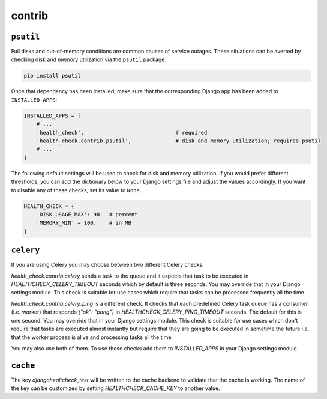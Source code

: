 contrib
=======

``psutil``
----------

Full disks and out-of-memory conditions are common causes of service outages.
These situations can be averted by checking disk and memory utilization via the
``psutil`` package:

.. code::

    pip install psutil

Once that dependency has been installed, make sure that the corresponding Django
app has been added to ``INSTALLED_APPS``:

.. code:: python

    INSTALLED_APPS = [
        # ...
        'health_check',                             # required
        'health_check.contrib.psutil',              # disk and memory utilization; requires psutil
        # ...
    ]

The following default settings will be used to check for disk and memory
utilization. If you would prefer different thresholds, you can add the dictionary
below to your Django settings file and adjust the values accordingly. If you want
to disable any of these checks, set its value to ``None``.

.. code:: python

    HEALTH_CHECK = {
        'DISK_USAGE_MAX': 90,  # percent
        'MEMORY_MIN' = 100,    # in MB
    }

``celery``
----------

If you are using Celery you may choose between two different Celery checks.

`health_check.contrib.celery` sends a task to the queue and it expects that task
to be executed in `HEALTHCHECK_CELERY_TIMEOUT` seconds which by default is three seconds.
You may override that in your Django settings module. This check is suitable for use cases
which require that tasks can be processed frequently all the time.

`health_check.contrib.celery_ping` is a different check. It checks that each predefined
Celery task queue has a consumer (i.e. worker) that responds `{"ok": "pong"}` in
`HEALTHCHECK_CELERY_PING_TIMEOUT` seconds. The default for this is one second.
You may override that in your Django settings module. This check is suitable for use cases
which don't require that tasks are executed almost instantly but require that they are going
to be executed in sometime the future i.e. that the worker process is alive and processing tasks
all the time.

You may also use both of them. To use these checks add them to `INSTALLED_APPS` in your
Django settings module.

``cache``
---------

The key `djangohealtcheck_test` will be written to the cache backend to validate that the cache is working.  
The name of the key can be customized by setting `HEALTHCHECK_CACHE_KEY` to another value.
